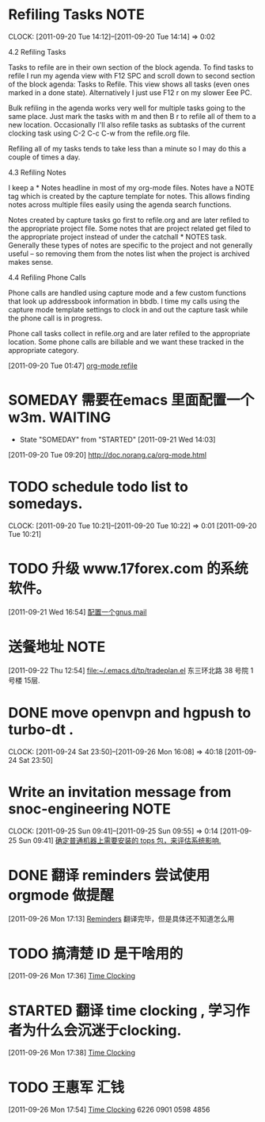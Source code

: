 * Refiling Tasks 						       :NOTE:
  CLOCK: [2011-09-20 Tue 14:12]--[2011-09-20 Tue 14:14] =>  0:02
  :PROPERTIES:
  :ORDERED:  t
  :END:
4.2 Refiling Tasks

Tasks to refile are in their own section of the block agenda. To find tasks 
to refile I run my agenda view with F12 SPC and scroll down to second section 
of the block agenda: Tasks to Refile. This view shows all tasks (even ones marked 
in a done state). Alternatively I just use F12 r on my slower Eee PC.

Bulk refiling in the agenda works very well for multiple tasks going to the same 
place. Just mark the tasks with m and then B r to refile all of them to a new location. 
Occasionally I'll also refile tasks as subtasks of the current clocking task 
using C-2 C-c C-w from the refile.org file.

Refiling all of my tasks tends to take less than a minute so I may do this a 
couple of times a day.

4.3 Refiling Notes

I keep a * Notes headline in most of my org-mode files. Notes have a NOTE tag 
which is created by the capture template for notes. This allows finding notes 
across multiple files easily using the agenda search functions.

Notes created by capture tasks go first to refile.org and are later refiled to 
the appropriate project file. Some notes that are project related get filed to 
the appropriate project instead of under the catchall * NOTES task. Generally 
these types of notes are specific to the project and not generally useful – so 
removing them from the notes list when the project is archived makes sense.

4.4 Refiling Phone Calls

Phone calls are handled using capture mode and a few custom functions that look 
up addressbook information in bbdb. I time my calls using the capture mode 
template settings to clock in and out the capture task while the phone call is 
in progress.

Phone call tasks collect in refile.org and are later refiled to the appropriate 
location. Some phone calls are billable and we want these tracked in the 
appropriate category.


[2011-09-20 Tue 01:47]
[[file:~/org/todolist.org::*org-mode%20refile][org-mode refile]]
* SOMEDAY 需要在emacs 里面配置一个w3m.				    :WAITING:
  - State "SOMEDAY"    from "STARTED"    [2011-09-21 Wed 14:03]
[2011-09-20 Tue 09:20]
[[file:~/org/todolist.org::*http://doc.norang.ca/org-mode.html][http://doc.norang.ca/org-mode.html]]
* TODO schedule todo list to somedays.
  CLOCK: [2011-09-20 Tue 10:21]--[2011-09-20 Tue 10:22] =>  0:01
[2011-09-20 Tue 10:21]
* TODO 升级 www.17forex.com 的系统软件。
[2011-09-21 Wed 16:54]
[[file:~/org/refile.org::*%E9%85%8D%E7%BD%AE%E4%B8%80%E4%B8%AAgnus%20mail][配置一个gnus mail]]
* 送餐地址								       :NOTE:
[2011-09-22 Thu 12:54]
[[file:~/.emacs.d/tp/tradeplan.el]]
东三环北路 38 号院 1号楼 15层.
* DONE move openvpn and hgpush to turbo-dt .
  CLOCK: [2011-09-24 Sat 23:50]--[2011-09-26 Mon 16:08] => 40:18
[2011-09-24 Sat 23:50]
* Write an invitation message from snoc-engineering 		       :NOTE:
   CLOCK: [2011-09-25 Sun 09:41]--[2011-09-25 Sun 09:55] =>  0:14
[2011-09-25 Sun 09:41]
[[file:~/org/gemstone.org::*%E7%A1%AE%E5%AE%9A%E6%99%AE%E9%80%9A%E6%9C%BA%E5%99%A8%E4%B8%8A%E9%9C%80%E8%A6%81%E5%AE%89%E8%A3%85%E7%9A%84%20tops%20%E5%8C%85%EF%BC%8C%E6%9D%A5%E8%AF%84%E4%BC%B0%E7%B3%BB%E7%BB%9F%E5%BD%B1%E5%93%8D.][确定普通机器上需要安装的 tops 包，来评估系统影响.]]

* DONE 翻译 reminders 尝试使用 orgmode 做提醒
  :LOGBOOK:
  CLOCK: [2011-09-26 Mon 17:16]--[2011-09-26 Mon 17:27] =>  0:11
  :END:
[2011-09-26 Mon 17:13]
[[file:~/org/docs/orgmode-tut.org::*Reminders][Reminders]]
	翻译完毕，但是具体还不知道怎么用
* TODO 搞清楚 ID 是干啥用的
  :LOGBOOK:
  :END:
[2011-09-26 Mon 17:36]
[[file:~/org/docs/orgmode-tut.org::*Time%20Clocking][Time Clocking]]
* STARTED 翻译 time clocking , 学习作者为什么会沉迷于clocking.
  :LOGBOOK:
  CLOCK: [2011-09-26 Mon 17:55]
  CLOCK: [2011-09-26 Mon 17:39]--[2011-09-26 Mon 17:54] =>  0:15
  :END:
[2011-09-26 Mon 17:38]
[[file:~/org/docs/orgmode-tut.org::*Time%20Clocking][Time Clocking]]
* TODO  王惠军 汇钱
  :LOGBOOK:
  CLOCK: [2011-09-26 Mon 17:54]--[2011-09-26 Mon 17:55] =>  0:01
  :END:
[2011-09-26 Mon 17:54]
[[file:~/org/docs/orgmode-tut.org::*Time%20Clocking][Time Clocking]]
6226 0901 0598 4856
